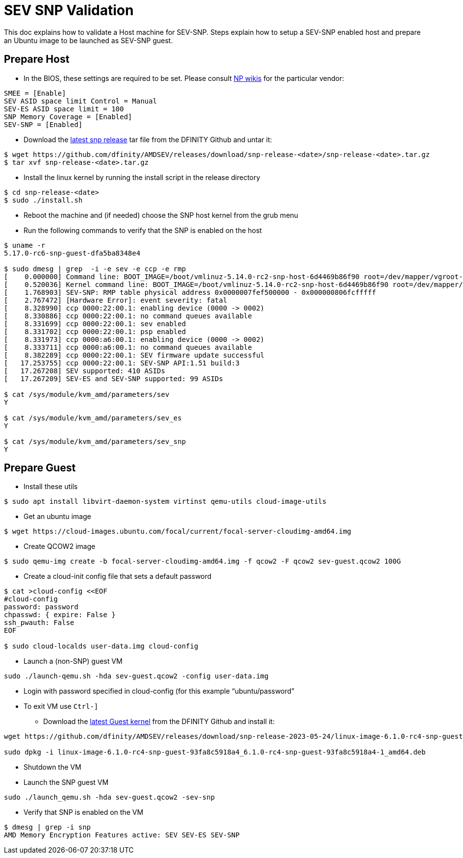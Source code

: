= SEV SNP Validation

This doc explains how to validate a Host machine for SEV-SNP. Steps explain how to setup a SEV-SNP enabled host and prepare an Ubuntu image to be launched as SEV-SNP guest.

== Prepare Host
* In the BIOS, these settings are required to be set. Please consult https://wiki.internetcomputer.org/wiki/IC_OS_Installation_Runbook#6._UEFI_Setup_and_Boot_Menu[NP wikis] for the particular vendor:
```
SMEE = [Enable]
SEV ASID space limit Control = Manual
SEV-ES ASID space limit = 100
SNP Memory Coverage = [Enabled]
SEV-SNP = [Enabled]
```
* Download the https://github.com/dfinity/AMDSEV/releases[latest snp release] tar file from the DFINITY Github and untar it:
```
$ wget https://github.com/dfinity/AMDSEV/releases/download/snp-release-<date>/snp-release-<date>.tar.gz
$ tar xvf snp-release-<date>.tar.gz
```

* Install the linux kernel by running the install script in the release directory
```
$ cd snp-release-<date>
$ sudo ./install.sh
```
* Reboot the machine and (if needed) choose the SNP host kernel from the grub menu
* Run the following commands to verify that the SNP is enabled on the host
```
$ uname -r
5.17.0-rc6-snp-guest-dfa5ba8348e4

$ sudo dmesg | grep  -i -e sev -e ccp -e rmp
[    0.000000] Command line: BOOT_IMAGE=/boot/vmlinuz-5.14.0-rc2-snp-host-6d4469b86f90 root=/dev/mapper/vgroot-lvroot ro mem_encrypt=on kvm_amd.sev=1 amd_iommu=on
[    0.520036] Kernel command line: BOOT_IMAGE=/boot/vmlinuz-5.14.0-rc2-snp-host-6d4469b86f90 root=/dev/mapper/vgroot-lvroot ro mem_encrypt=on kvm_amd.sev=1 amd_iommu=on
[    1.768903] SEV-SNP: RMP table physical address 0x0000007fef500000 - 0x000000806fcfffff
[    2.767472] [Hardware Error]: event severity: fatal
[    8.328990] ccp 0000:22:00.1: enabling device (0000 -> 0002)
[    8.330886] ccp 0000:22:00.1: no command queues available
[    8.331699] ccp 0000:22:00.1: sev enabled
[    8.331702] ccp 0000:22:00.1: psp enabled
[    8.331973] ccp 0000:a6:00.1: enabling device (0000 -> 0002)
[    8.333711] ccp 0000:a6:00.1: no command queues available
[    8.382289] ccp 0000:22:00.1: SEV firmware update successful
[   17.253755] ccp 0000:22:00.1: SEV-SNP API:1.51 build:3
[   17.267208] SEV supported: 410 ASIDs
[   17.267209] SEV-ES and SEV-SNP supported: 99 ASIDs

$ cat /sys/module/kvm_amd/parameters/sev
Y

$ cat /sys/module/kvm_amd/parameters/sev_es
Y

$ cat /sys/module/kvm_amd/parameters/sev_snp
Y
```
== Prepare Guest
* Install these utils
```
$ sudo apt install libvirt-daemon-system virtinst qemu-utils cloud-image-utils
```
* Get an ubuntu image
```
$ wget https://cloud-images.ubuntu.com/focal/current/focal-server-cloudimg-amd64.img
```
* Create QCOW2 image
```
$ sudo qemu-img create -b focal-server-cloudimg-amd64.img -f qcow2 -F qcow2 sev-guest.qcow2 100G
```
* Create a cloud-init config file that sets a default password
```
$ cat >cloud-config <<EOF
#cloud-config
password: password
chpasswd: { expire: False }
ssh_pwauth: False
EOF

$ sudo cloud-localds user-data.img cloud-config
```
* Launch a (non-SNP) guest VM
```
sudo ./launch-qemu.sh -hda sev-guest.qcow2 -config user-data.img
```
** Login with password specified in cloud-config (for this example “ubuntu/password”
** To exit VM use `Ctrl-]`

* Download the https://github.com/dfinity/AMDSEV/releases[latest Guest kernel] from the DFINITY Github and install it:
```
wget https://github.com/dfinity/AMDSEV/releases/download/snp-release-2023-05-24/linux-image-6.1.0-rc4-snp-guest-93fa8c5918a4_6.1.0-rc4-snp-guest-93fa8c5918a4-1_amd64.deb

sudo dpkg -i linux-image-6.1.0-rc4-snp-guest-93fa8c5918a4_6.1.0-rc4-snp-guest-93fa8c5918a4-1_amd64.deb
```
* Shutdown the VM
* Launch the SNP guest VM
```
sudo ./launch_qemu.sh -hda sev-guest.qcow2 -sev-snp
```
* Verify that SNP is enabled on the VM
```
$ dmesg | grep -i snp
AMD Memory Encryption Features active: SEV SEV-ES SEV-SNP
```
